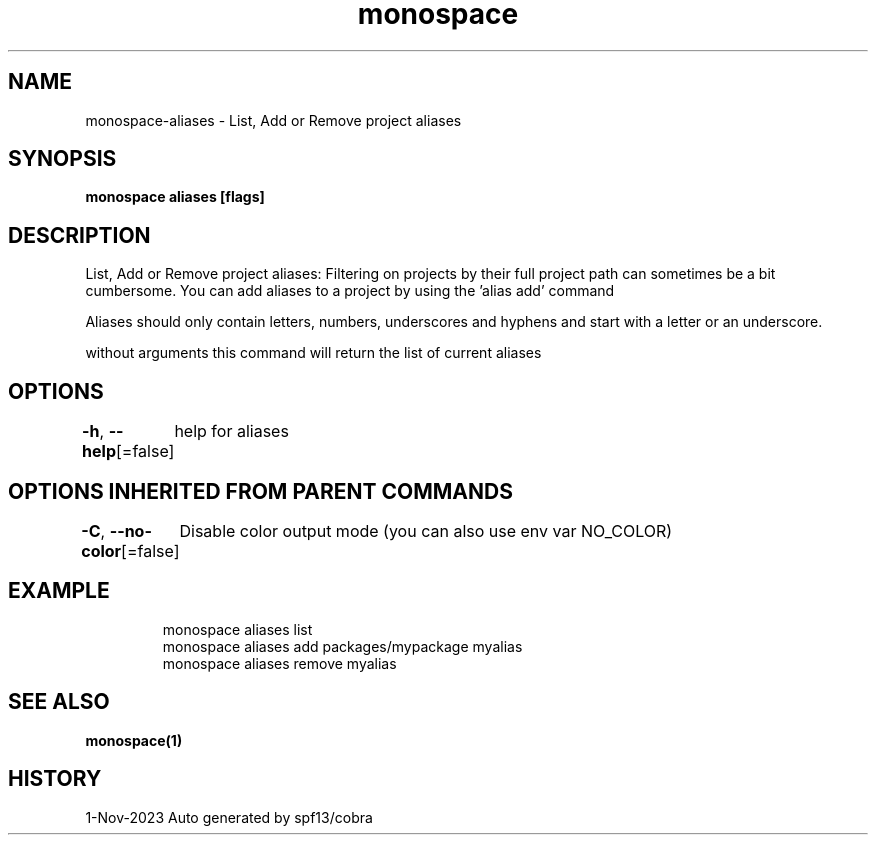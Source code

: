 .nh
.TH "monospace" "1" "Nov 2023" "Auto generated by spf13/cobra" ""

.SH NAME
.PP
monospace-aliases - List, Add or Remove project aliases


.SH SYNOPSIS
.PP
\fBmonospace aliases [flags]\fP


.SH DESCRIPTION
.PP
List, Add or Remove project aliases:
Filtering on projects by their full project path can sometimes be a bit cumbersome.
You can add aliases to a project by using the 'alias add' command

.PP
Aliases should only contain letters, numbers, underscores and hyphens and start
with a letter or an underscore.

.PP
without arguments this command will return the list of current aliases


.SH OPTIONS
.PP
\fB-h\fP, \fB--help\fP[=false]
	help for aliases


.SH OPTIONS INHERITED FROM PARENT COMMANDS
.PP
\fB-C\fP, \fB--no-color\fP[=false]
	Disable color output mode (you can also use env var NO_COLOR)


.SH EXAMPLE
.PP
.RS

.nf
  monospace aliases list
  monospace aliases add packages/mypackage myalias
  monospace aliases remove myalias

.fi
.RE


.SH SEE ALSO
.PP
\fBmonospace(1)\fP


.SH HISTORY
.PP
1-Nov-2023 Auto generated by spf13/cobra
